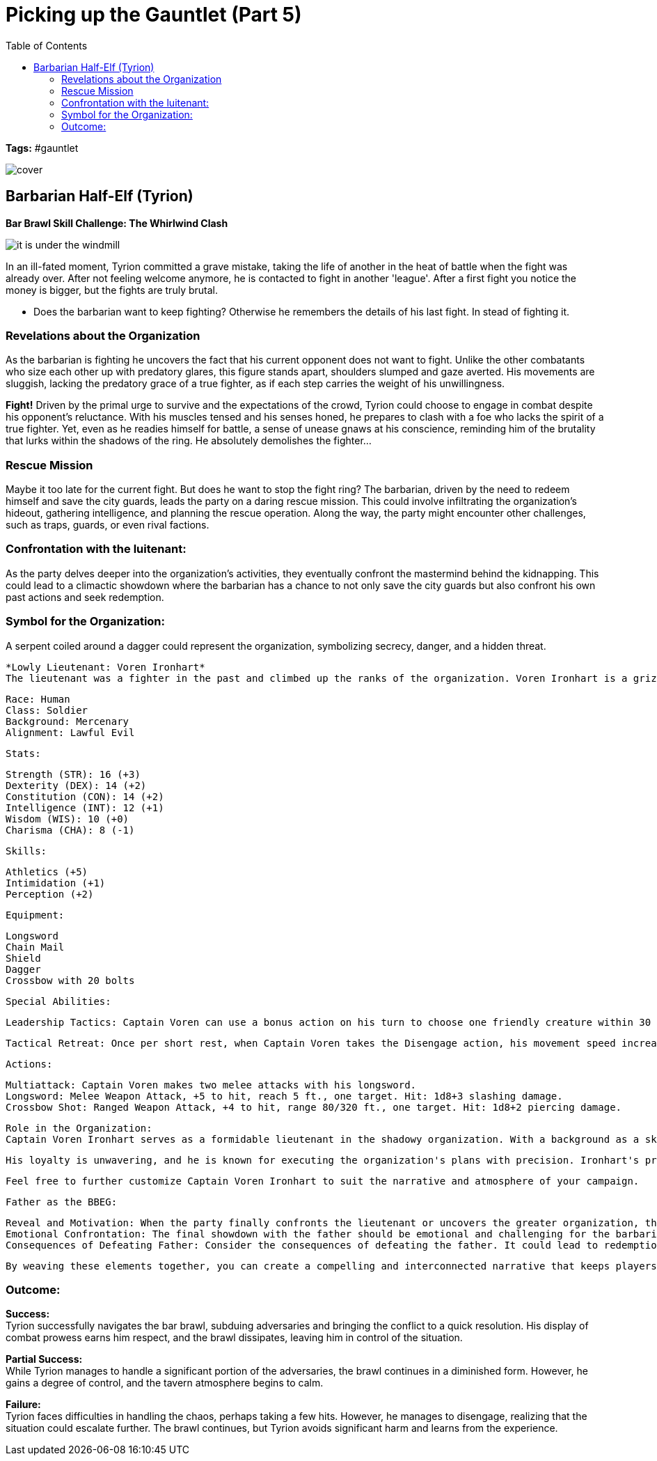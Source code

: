 ifndef::rootdir[]
:rootdir: ../..
endif::[]
ifndef::homedir[]
:homedir: .
endif::[]

= Picking up the Gauntlet (Part 5)
:toc:

*Tags:* #gauntlet

image::{homedir}/assets/images/cover.jpg[]

== Barbarian Half-Elf (Tyrion)

*Bar Brawl Skill Challenge: The Whirlwind Clash* + 

image::{homedir}/assets/maps/it_is_under_the_windmill.jpg[]

In an ill-fated moment, Tyrion committed a grave mistake, taking the life of another in the heat of battle when the fight was already over. After not feeling welcome anymore, he is contacted to fight in another 'league'. After a first fight you notice the money is bigger, but the fights are truly brutal. 

* Does the barbarian want to keep fighting? Otherwise he remembers the details of his last fight. In stead of fighting it.

=== Revelations about the Organization
As the barbarian is fighting he uncovers the fact that his current opponent does not want to fight. Unlike the other combatants who size each other up with predatory glares, this figure stands apart, shoulders slumped and gaze averted. His movements are sluggish, lacking the predatory grace of a true fighter, as if each step carries the weight of his unwillingness.

*Fight!*
Driven by the primal urge to survive and the expectations of the crowd, Tyrion could choose to engage in combat despite his opponent's reluctance. With his muscles tensed and his senses honed, he prepares to clash with a foe who lacks the spirit of a true fighter. Yet, even as he readies himself for battle, a sense of unease gnaws at his conscience, reminding him of the brutality that lurks within the shadows of the ring. He absolutely demolishes the fighter...



=== Rescue Mission
Maybe it too late for the current fight. But does he want to stop the fight ring? The barbarian, driven by the need to redeem himself and save the city guards, leads the party on a daring rescue mission. This could involve infiltrating the organization's hideout, gathering intelligence, and planning the rescue operation. Along the way, the party might encounter other challenges, such as traps, guards, or even rival factions.

=== Confrontation with the luitenant:
    
As the party delves deeper into the organization's activities, they eventually confront the mastermind behind the kidnapping. This could lead to a climactic showdown where the barbarian has a chance to not only save the city guards but also confront his own past actions and seek redemption.
    
=== Symbol for the Organization:

A serpent coiled around a dagger could represent the organization, symbolizing secrecy, danger, and a hidden threat.

    *Lowly Lieutenant: Voren Ironhart*
    The lieutenant was a fighter in the past and climbed up the ranks of the organization. Voren Ironhart is a grizzled and disciplined veteran with a no-nonsense attitude. Clad in dark, well-maintained armor, he carries himself with an air of authority. His eyes gleam with a shrewd intelligence, and a subtle air of cruelty lingers beneath his composed exterior. Captain Voren is fiercely loyal to the organization's cause and is willing to do whatever it takes to ensure its success, even if it means resorting to ruthless tactics.

        Race: Human
        Class: Soldier
        Background: Mercenary
        Alignment: Lawful Evil

        Stats:

        Strength (STR): 16 (+3)
        Dexterity (DEX): 14 (+2)
        Constitution (CON): 14 (+2)
        Intelligence (INT): 12 (+1)
        Wisdom (WIS): 10 (+0)
        Charisma (CHA): 8 (-1)

        Skills:

            Athletics (+5)
            Intimidation (+1)
            Perception (+2)

        Equipment:

            Longsword
            Chain Mail
            Shield
            Dagger
            Crossbow with 20 bolts

        Special Abilities:

            Leadership Tactics: Captain Voren can use a bonus action on his turn to choose one friendly creature within 30 feet. That creature gains advantage on the next attack roll it makes before the start of Captain Voren's next turn.

            Tactical Retreat: Once per short rest, when Captain Voren takes the Disengage action, his movement speed increases by 10 feet until the end of his turn.

        Actions:

            Multiattack: Captain Voren makes two melee attacks with his longsword.
            Longsword: Melee Weapon Attack, +5 to hit, reach 5 ft., one target. Hit: 1d8+3 slashing damage.
            Crossbow Shot: Ranged Weapon Attack, +4 to hit, range 80/320 ft., one target. Hit: 1d8+2 piercing damage.

        Role in the Organization:
        Captain Voren Ironhart serves as a formidable lieutenant in the shadowy organization. With a background as a skilled mercenary, he rose through the ranks due to his tactical acumen and ruthlessness. Ironhart is responsible for overseeing key operations within the city, including the kidnapping of city guards for the organization's mysterious agenda.

        His loyalty is unwavering, and he is known for executing the organization's plans with precision. Ironhart's presence is both feared and respected among the lower ranks, making him a dangerous adversary for anyone who dares to oppose the organization's interests.

        Feel free to further customize Captain Voren Ironhart to suit the narrative and atmosphere of your campaign.
    
    Father as the BBEG:
    
        Reveal and Motivation: When the party finally confronts the lieutenant or uncovers the greater organization, they should discover that the father is the ultimate mastermind. The father's motivations could be complex, involving personal vendettas, a desire for power, or a twisted sense of justice.
        Emotional Confrontation: The final showdown with the father should be emotional and challenging for the barbarian character. It's an opportunity for character development and resolution, as the barbarian faces the person responsible for the city guards' plight and his own troubled past.
        Consequences of Defeating Father: Consider the consequences of defeating the father. It could lead to redemption, closure, or even new challenges as the party deals with the aftermath of their actions.

    By weaving these elements together, you can create a compelling and interconnected narrative that keeps players engaged and invested in the campaign's unfolding story.

=== Outcome:

*Success:* +
Tyrion successfully navigates the bar brawl, subduing adversaries and bringing the conflict to a quick resolution. His display of combat prowess earns him respect, and the brawl dissipates, leaving him in control of the situation.

*Partial Success:* +
While Tyrion manages to handle a significant portion of the adversaries, the brawl continues in a diminished form. However, he gains a degree of control, and the tavern atmosphere begins to calm.

*Failure:* +
Tyrion faces difficulties in handling the chaos, perhaps taking a few hits. However, he manages to disengage, realizing that the situation could escalate further. The brawl continues, but Tyrion avoids significant harm and learns from the experience.
